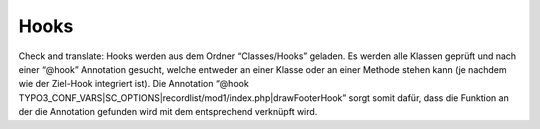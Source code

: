 Hooks
^^^^^

Check and translate:
Hooks werden aus dem Ordner “Classes/Hooks” geladen. Es werden alle Klassen geprüft und nach einer “@hook” Annotation gesucht, welche entweder an einer Klasse oder an einer Methode stehen kann (je nachdem wie der Ziel-Hook integriert ist). Die Annotation “@hook TYPO3_CONF_VARS|SC_OPTIONS|recordlist/mod1/index.php|drawFooterHook” sorgt somit dafür, dass die Funktion an der die Annotation gefunden wird mit dem entsprechend verknüpft wird.